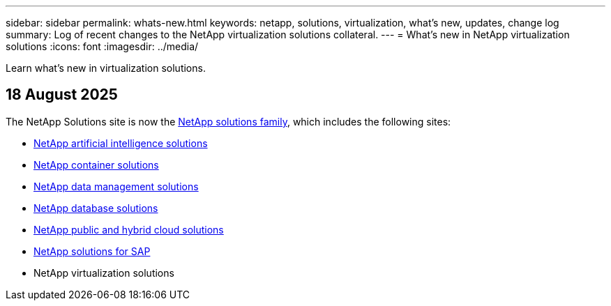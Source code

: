 ---
sidebar: sidebar
permalink: whats-new.html
keywords: netapp, solutions, virtualization, what's new, updates, change log
summary: Log of recent changes to the NetApp virtualization solutions collateral. 
---
= What's new in NetApp virtualization solutions 
:icons: font
:imagesdir: ../media/

[.lead]
Learn what's new in virtualization solutions.

== 18 August 2025
The NetApp Solutions site is now the link:https://docs.netapp.com/us-en/netapp-solutions-family/index.html[NetApp solutions family^], which includes the following sites:

* link:https://docs.netapp.com/us-en/netapp-solutions-ai/index.html[NetApp artificial intelligence solutions^]
* link:https://docs.netapp.com/us-en/netapp-solutions-containers/index.html[NetApp container solutions^]
* link:https://docs.netapp.com/us-en/netapp-solutions-dataops/index.html[NetApp data management solutions^]
* link:https://docs.netapp.com/us-en/netapp-solutions-databases/index.html[NetApp database solutions^]
* link:https://docs.netapp.com/us-en/netapp-solutions-cloud/index.html[NetApp public and hybrid cloud solutions^] 
* link:https://docs.netapp.com/us-en/netapp-solutions-sap/index.html[NetApp solutions for SAP^]
* NetApp virtualization solutions